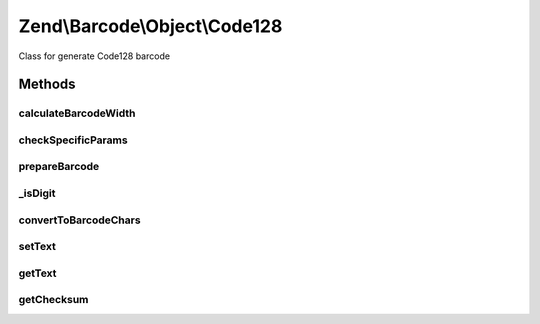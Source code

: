 .. /Barcode/Object/Code128.php generated using docpx on 01/15/13 05:29pm


Zend\\Barcode\\Object\\Code128
******************************


Class for generate Code128 barcode



Methods
=======

calculateBarcodeWidth
---------------------

.. function:: calculateBarcodeWidth()


    Width of the barcode (in pixels)

    :rtype: integer 



checkSpecificParams
-------------------

.. function:: checkSpecificParams()


    Partial check of code128 barcode

    :rtype: void 



prepareBarcode
--------------

.. function:: prepareBarcode()


    Prepare array to draw barcode

    :rtype: array 



_isDigit
--------

.. function:: _isDigit($string, $pos, [$length = 2])


    Checks if the next $length chars of $string starting at $pos are numeric.
    Returns false if the end of the string is reached.

    :param string $string: String to search
    :param int $pos: Starting position
    :param int $length: Length to search

    :rtype: bool 



convertToBarcodeChars
---------------------

.. function:: convertToBarcodeChars($string)


    Convert string to barcode string

    :param string $string: 

    :rtype: array 



setText
-------

.. function:: setText($value)


    Set text to encode

    :param string $value: 

    :rtype: Code128 



getText
-------

.. function:: getText()


    Retrieve text to encode

    :rtype: string 



getChecksum
-----------

.. function:: getChecksum($text)


    Get barcode checksum

    :param string $text: 

    :rtype: int 





